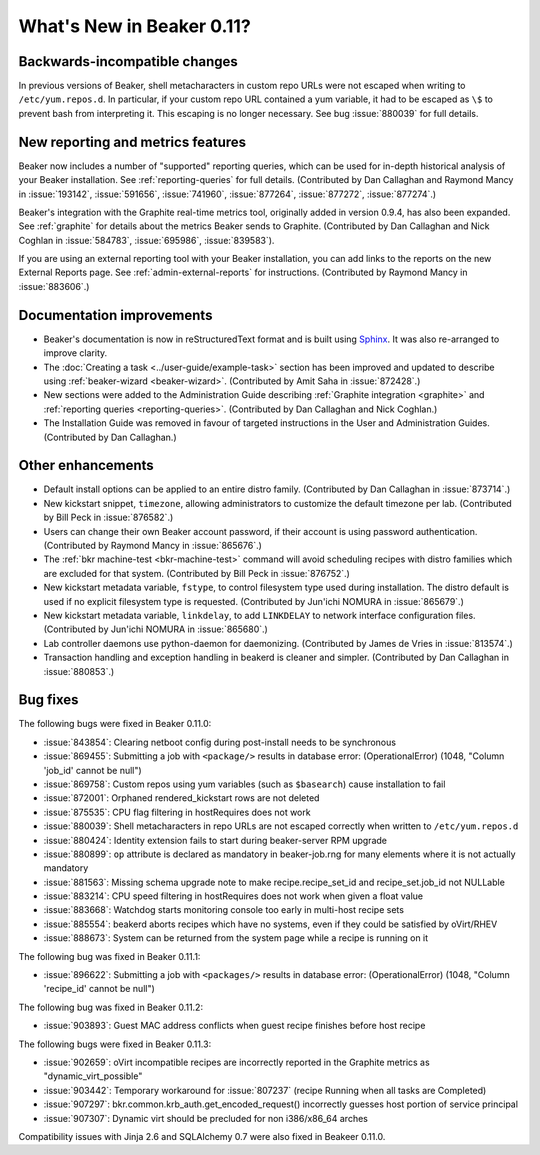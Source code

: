 What's New in Beaker 0.11?
==========================

Backwards-incompatible changes
------------------------------

In previous versions of Beaker, shell metacharacters in custom repo URLs were 
not escaped when writing to ``/etc/yum.repos.d``. In particular, if your custom 
repo URL contained a yum variable, it had to be escaped as ``\$`` to prevent 
bash from interpreting it. This escaping is no longer necessary. See bug 
:issue:`880039` for full details.

New reporting and metrics features
----------------------------------

Beaker now includes a number of "supported" reporting queries, which can be 
used for in-depth historical analysis of your Beaker installation. See 
:ref:`reporting-queries` for full details. (Contributed by Dan Callaghan and 
Raymond Mancy in :issue:`193142`, :issue:`591656`, :issue:`741960`, 
:issue:`877264`, :issue:`877272`, :issue:`877274`.)

Beaker's integration with the Graphite real-time metrics tool, originally added 
in version 0.9.4, has also been expanded. See :ref:`graphite` for details about 
the metrics Beaker sends to Graphite. (Contributed by Dan Callaghan and Nick 
Coghlan in :issue:`584783`, :issue:`695986`, :issue:`839583`).

If you are using an external reporting tool with your Beaker installation, you 
can add links to the reports on the new External Reports page. See 
:ref:`admin-external-reports` for instructions. (Contributed by Raymond Mancy 
in :issue:`883606`.)

Documentation improvements
--------------------------

- Beaker's documentation is now in reStructuredText format and is built using 
  `Sphinx <http://sphinx-doc.org/>`_. It was also re-arranged to improve 
  clarity.
- The :doc:`Creating a task <../user-guide/example-task>` section has been improved and updated to describe 
  using :ref:`beaker-wizard <beaker-wizard>`. (Contributed by Amit Saha in 
  :issue:`872428`.)
- New sections were added to the Administration Guide describing :ref:`Graphite
  integration <graphite>` and :ref:`reporting queries <reporting-queries>`. 
  (Contributed by Dan Callaghan and Nick Coghlan.)
- The Installation Guide was removed in favour of targeted instructions in the 
  User and Administration Guides. (Contributed by Dan Callaghan.)

Other enhancements
------------------

- Default install options can be applied to an entire distro family. 
  (Contributed by Dan Callaghan in :issue:`873714`.)
- New kickstart snippet, ``timezone``, allowing administrators to customize the 
  default timezone per lab. (Contributed by Bill Peck in :issue:`876582`.)
- Users can change their own Beaker account password, if their account is using 
  password authentication. (Contributed by Raymond Mancy in :issue:`865676`.)
- The :ref:`bkr machine-test <bkr-machine-test>` command will avoid scheduling 
  recipes with distro families which are excluded for that system. (Contributed 
  by Bill Peck in :issue:`876752`.)
- New kickstart metadata variable, ``fstype``, to control filesystem type used 
  during installation. The distro default is used if no explicit filesystem 
  type is requested. (Contributed by Jun'ichi NOMURA in :issue:`865679`.)
- New kickstart metadata variable, ``linkdelay``, to add ``LINKDELAY`` to 
  network interface configuration files. (Contributed by Jun'ichi NOMURA in 
  :issue:`865680`.)
- Lab controller daemons use python-daemon for daemonizing. (Contributed by 
  James de Vries in :issue:`813574`.)
- Transaction handling and exception handling in beakerd is cleaner and 
  simpler. (Contributed by Dan Callaghan in :issue:`880853`.)

Bug fixes
---------

The following bugs were fixed in Beaker 0.11.0:

- :issue:`843854`: Clearing netboot config during post-install needs to be synchronous
- :issue:`869455`: Submitting a job with ``<package/>`` results in database error: (OperationalError) (1048, "Column 'job_id' cannot be null")
- :issue:`869758`: Custom repos using yum variables (such as ``$basearch``) cause installation to fail
- :issue:`872001`: Orphaned rendered_kickstart rows are not deleted
- :issue:`875535`: CPU flag filtering in hostRequires does not work
- :issue:`880039`: Shell metacharacters in repo URLs are not escaped correctly when written to ``/etc/yum.repos.d``
- :issue:`880424`: Identity extension fails to start during beaker-server RPM upgrade
- :issue:`880899`: ``op`` attribute is declared as mandatory in beaker-job.rng for many elements where it is not actually mandatory
- :issue:`881563`: Missing schema upgrade note to make recipe.recipe_set_id and recipe_set.job_id not NULLable
- :issue:`883214`: CPU speed filtering in hostRequires does not work when given a float value
- :issue:`883668`: Watchdog starts monitoring console too early in multi-host recipe sets
- :issue:`885554`: beakerd aborts recipes which have no systems, even if they could be satisfied by oVirt/RHEV
- :issue:`888673`: System can be returned from the system page while a recipe is running on it

The following bug was fixed in Beaker 0.11.1:

- :issue:`896622`: Submitting a job with ``<packages/>`` results in database error: (OperationalError) (1048, "Column 'recipe_id' cannot be null")

The following bug was fixed in Beaker 0.11.2:

- :issue:`903893`: Guest MAC address conflicts when guest recipe finishes before host recipe

The following bugs were fixed in Beaker 0.11.3:

- :issue:`902659`: oVirt incompatible recipes are incorrectly reported in the Graphite metrics as "dynamic_virt_possible"
- :issue:`903442`: Temporary workaround for :issue:`807237` (recipe Running when all tasks are Completed)
- :issue:`907297`: bkr.common.krb_auth.get_encoded_request() incorrectly guesses host portion of service principal
- :issue:`907307`: Dynamic virt should be precluded for non i386/x86_64 arches

Compatibility issues with Jinja 2.6 and SQLAlchemy 0.7 were also fixed in Beakeer 0.11.0.
